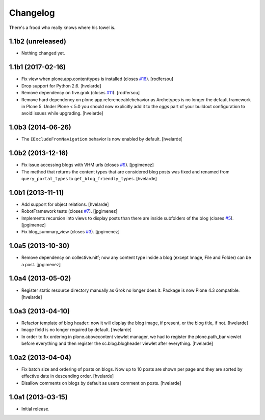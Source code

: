 Changelog
---------

There's a frood who really knows where his towel is.

1.1b2 (unreleased)
^^^^^^^^^^^^^^^^^^

- Nothing changed yet.


1.1b1 (2017-02-16)
^^^^^^^^^^^^^^^^^^

- Fix view when plone.app.contenttypes is installed (closes `#16`_).
  [rodfersou]

- Drop support for Python 2.6.
  [hvelarde]

- Remove dependency on five.grok (closes `#11`_).
  [rodfersou]

- Remove hard dependency on plone.app.referenceablebehavior as Archetypes is no longer the default framework in Plone 5.
  Under Plone < 5.0 you should now explicitly add it to the `eggs` part of your buildout configuration to avoid issues while upgrading.
  [hvelarde]


1.0b3 (2014-06-26)
^^^^^^^^^^^^^^^^^^

- The ``IExcludeFromNavigation`` behavior is now enabled by default.
  [hvelarde]


1.0b2 (2013-12-16)
^^^^^^^^^^^^^^^^^^

- Fix issue accessing blogs with VHM urls (closes `#9`_). [jpgimenez]

- The method that returns the content types that are considered blog posts
  was fixed and renamed from ``query_portal_types`` to
  ``get_blog_friendly_types``.
  [hvelarde]


1.0b1 (2013-11-11)
^^^^^^^^^^^^^^^^^^

- Add support for object relations. [hvelarde]

- RobotFramework tests (closes `#7`_). [jpgimenez]

- Implements recursion into views to display posts than there are inside
  subfolders of the blog (closes `#5`_). [jpgimenez]

- Fix blog_summary_view (closes `#3`_). [jpgimenez]


1.0a5 (2013-10-30)
^^^^^^^^^^^^^^^^^^

- Remove dependency on collective.nitf; now any content type inside a blog
  (except Image, File and Folder) can be a post. [jpgimenez]


1.0a4 (2013-05-02)
^^^^^^^^^^^^^^^^^^

- Register static resource directory manually as Grok no longer does it.
  Package is now Plone 4.3 compatible. [hvelarde]


1.0a3 (2013-04-10)
^^^^^^^^^^^^^^^^^^

- Refactor template of blog header: now it will display the blog image, if
  present, or the blog title, if not. [hvelarde]

- Image field is no longer required by default. [hvelarde]

- In order to fix ordering in plone.abovecontent viewlet manager, we had to
  register the plone.path_bar viewlet before everything and then register the
  sc.blog.blogheader viewlet after everything. [hvelarde]


1.0a2 (2013-04-04)
^^^^^^^^^^^^^^^^^^

- Fix batch size and ordering of posts on blogs. Now up to 10 posts are shown
  per page and they are sorted by effective date in descending order.
  [hvelarde]

- Disallow comments on blogs by default as users comment on posts. [hvelarde]


1.0a1 (2013-03-15)
^^^^^^^^^^^^^^^^^^

- Initial release.

.. _`#3`: https://github.com/simplesconsultoria/sc.blog/issues/3
.. _`#5`: https://github.com/simplesconsultoria/sc.blog/issues/5
.. _`#7`: https://github.com/simplesconsultoria/sc.blog/issues/7
.. _`#9`: https://github.com/simplesconsultoria/sc.blog/issues/9
.. _`#11`: https://github.com/simplesconsultoria/sc.blog/issues/11
.. _`#16`: https://github.com/simplesconsultoria/sc.blog/issues/16
